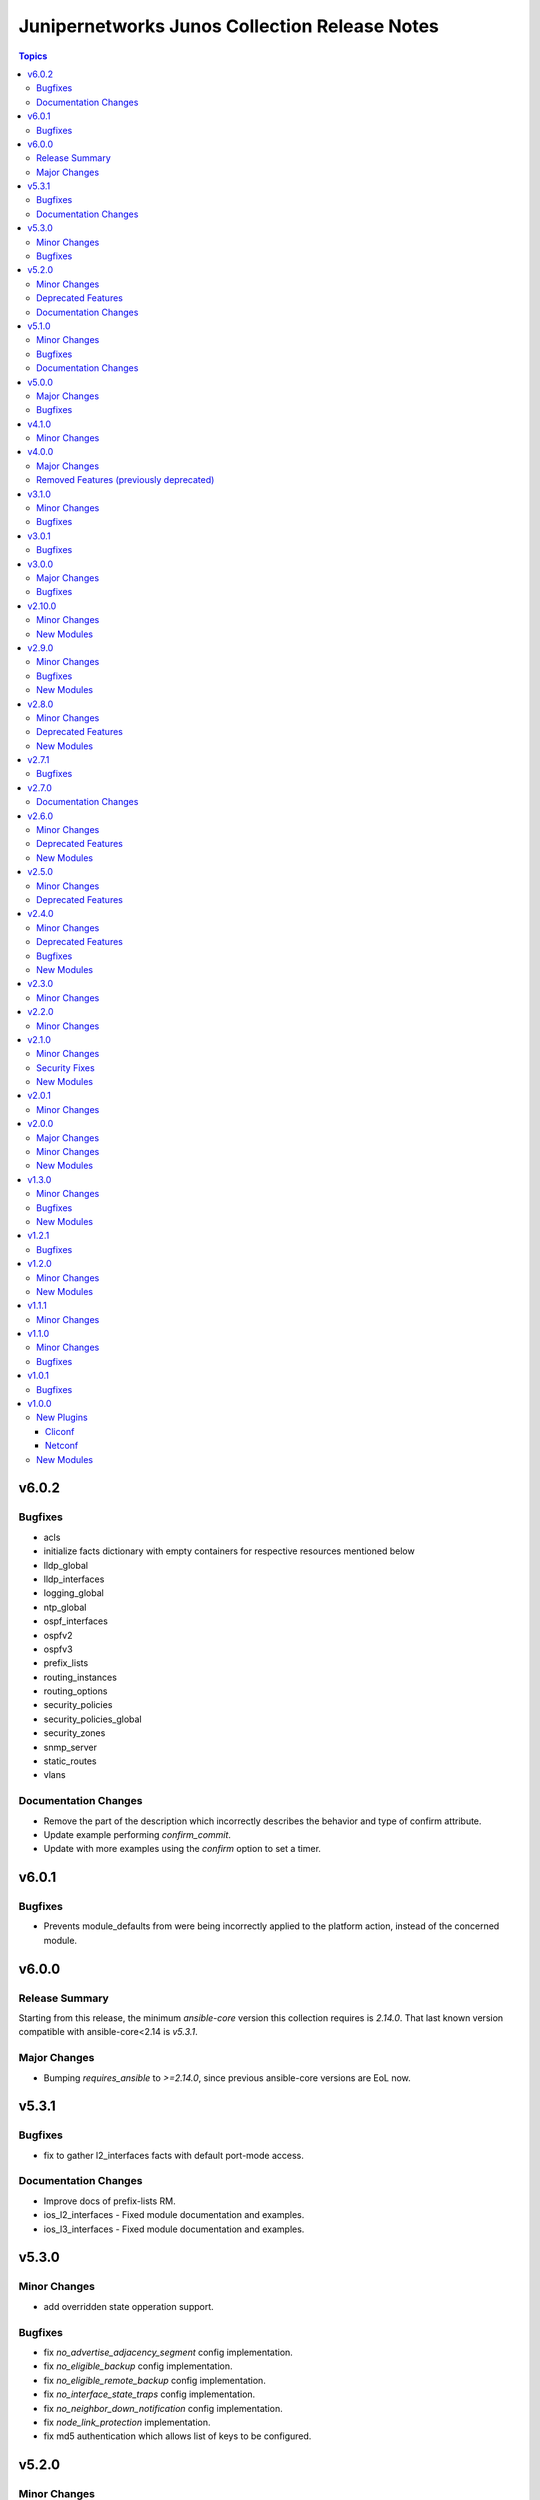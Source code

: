==============================================
Junipernetworks Junos Collection Release Notes
==============================================

.. contents:: Topics


v6.0.2
======

Bugfixes
--------

- acls
- initialize facts dictionary with empty containers for respective resources mentioned below
- lldp_global
- lldp_interfaces
- logging_global
- ntp_global
- ospf_interfaces
- ospfv2
- ospfv3
- prefix_lists
- routing_instances
- routing_options
- security_policies
- security_policies_global
- security_zones
- snmp_server
- static_routes
- vlans

Documentation Changes
---------------------

- Remove the part of the description which incorrectly describes the behavior and type of confirm attribute.
- Update example performing `confirm_commit`.
- Update with more examples using the `confirm` option to set a timer.

v6.0.1
======

Bugfixes
--------

- Prevents module_defaults from were being incorrectly applied to the platform action, instead of the concerned module.

v6.0.0
======

Release Summary
---------------

Starting from this release, the minimum `ansible-core` version this collection requires is `2.14.0`. That last known version compatible with ansible-core<2.14 is `v5.3.1`.

Major Changes
-------------

- Bumping `requires_ansible` to `>=2.14.0`, since previous ansible-core versions are EoL now.

v5.3.1
======

Bugfixes
--------

- fix to gather l2_interfaces facts with default port-mode access.

Documentation Changes
---------------------

- Improve docs of prefix-lists RM.
- ios_l2_interfaces - Fixed module documentation and examples.
- ios_l3_interfaces - Fixed module documentation and examples.

v5.3.0
======

Minor Changes
-------------

- add overridden state opperation support.

Bugfixes
--------

- fix `no_advertise_adjacency_segment` config implementation.
- fix `no_eligible_backup` config implementation.
- fix `no_eligible_remote_backup` config implementation.
- fix `no_interface_state_traps` config implementation.
- fix `no_neighbor_down_notification` config implementation.
- fix `node_link_protection` implementation.
- fix md5 authentication which allows list of keys to be configured.

v5.2.0
======

Minor Changes
-------------

- `junos_ospfv2` - Fix the authentication config when password is configured
- `junos_ospfv2` - Rename key ospf to ospfv2 in facts.
- `junos_ospfv2` - add area_ranges attribute which supports list of dict attributes.
- `junos_ospfv2` - add attributes `allow_route_leaking`, `stub_network` and `as-external` to overload dict.
- `junos_ospfv2` - add attributes `no_ignore_out_externals` to spf_options dict.
- `junos_ospfv2` - fix to gather reference_bandwidth and rfc1583compatibility.
- add acl_interfaces key for junos_facts output.

Deprecated Features
-------------------

- `junos_ospfv2` - add deprecate warning for area_range.
- add deprecate warning for junos_acl_interfaces key for junos facts results.

Documentation Changes
---------------------

- Update examples for junos_ospfv3

v5.1.0
======

Minor Changes
-------------

- Adding unlink option to junos package installation.

Bugfixes
--------

- Fix enabled attribute implementation.
- Fix lldp_global_assertion.
- Fix sanity issues.
- Fix the snmp view and traps configuration.
- fix the implementation of disabling interface.
- module should return with failure when rollback is 0 and device is not reachable.

Documentation Changes
---------------------

- Update bgp_address_family docs with examples.
- Update bgp_global docs with examples.
- junos_interfaces - Updated documentation with examples and task output.
- junos_static_routes - add task output to module documentation examples. (https://github.com/ansible-collections/junipernetworks.junos/pull/402).

v5.0.0
======

Major Changes
-------------

- change gathered key from junos_acls to acls

Bugfixes
--------

- enable provider support for junos_scp and junos_package.
- fix diff to result when prepared diff exists.
- fix junos_security_zones facts gathering when we have single interface configured.
- revert diff mode to default.

v4.1.0
======

Minor Changes
-------------

- Implement file_size as string.
- Used xmltodict to gather the sub-module chassis list and return it as a dictionary.

v4.0.0
======

Major Changes
-------------

- Use of connection: local and the provider option are no longer valid on any modules in this collection.

Removed Features (previously deprecated)
----------------------------------------

- Remove following deprecated Junos Modules.
- junos_interface
- junos_l2_interface
- junos_l3_interface
- junos_linkagg
- junos_lldp
- junos_lldp_interface
- junos_static_route
- junos_vlan

v3.1.0
======

Minor Changes
-------------

- Add mac-vrf instance type.

Bugfixes
--------

- fixes the nighbors list overwrite issue.

v3.0.1
======

Bugfixes
--------

- Fix incorrect param pass to to_text.

v3.0.0
======

Major Changes
-------------

- Minimum required ansible.netcommon version is 2.5.1.
- Updated base plugin references to ansible.netcommon.
- `junos_facts` - change default gather_subset to `min` from `!config`.

Bugfixes
--------

- Fix junos_acl fact gathering when only destination port defined (https://github.com/ansible-collections/junipernetworks.junos/issues/268).

v2.10.0
=======

Minor Changes
-------------

- Added junos_security_policies module.
- Added junos_security_policies_global module.
- Added junos_security_zones module.

New Modules
-----------

- junos_security_policies - Create and manage security policies on Juniper JUNOS devices
- junos_security_policies_global - Manage global security policy settings on Juniper JUNOS devices
- junos_security_zones - Manage security zones on Juniper JUNOS devices

v2.9.0
======

Minor Changes
-------------

- Add junos_hostname resource module.
- Allow interfaces resource module to configure and gather logical interface description.

Bugfixes
--------

- Fix junos_command output when empty config response is received for show commands (https://github.com/ansible-collections/junipernetworks.junos/issues/249).

New Modules
-----------

- junos_hostname - Manage Hostname server configuration on Junos devices.
- junos_snmp_server - Manage SNMP server configuration on Junos devices.

v2.8.0
======

Minor Changes
-------------

- Add junos_routing_options resource module.
- Add junos_snmp_server resource module.

Deprecated Features
-------------------

- 'router_id' options is deprecated from junos_ospf_interfaces, junos_ospfv2 and junos_ospfv3 resuorce module.

New Modules
-----------

- junos_routing_options - Manage routing-options configuration on Junos devices.

v2.7.1
======

Bugfixes
--------

- Fix ospf router_id overlap issue.

v2.7.0
======

Documentation Changes
---------------------

- Add note for router_id deprecation from ospf-interfaces resource module.
- make sure router_id facts and config operation works fine for ospfv2 and ospfv3 RM

v2.6.0
======

Minor Changes
-------------

- Add junos_ntp_global resource module.

Deprecated Features
-------------------

- Deprecated router_id from ospfv2 resource module.

New Modules
-----------

- junos_ntp_global - Manage NTP configuration on Junos devices.

v2.5.0
======

Minor Changes
-------------

- Improve junos ospfv2 integration and unit tests coverage and router id assignment check implemented.
- Improve junos vlans integration and unit tests coverage and facts gathering logic modification.

Deprecated Features
-------------------

- Deprecated router_id from ospfv3 resource module.

v2.4.0
======

Minor Changes
-------------

- Add junos_logging_global Resource Module.
- Add support for backup_format option in junos_config
- support l3_interface in junos vlans

Deprecated Features
-------------------

- The junos_logging module has been deprecated in favor of the new junos_logging_global resource module and will be removed in a release after '2023-08-01'.

Bugfixes
--------

- fix lacp force-up without port-priority in junos_lacp_interfaces
- fix netconf test-case for lacp revert
- junos_acls failed to parse acl when multiple addresses defined within a single term (https://github.com/ansible-collections/junipernetworks.junos/issues/190)

New Modules
-----------

- junos_logging_global - Manage logging configuration on Junos devices.

v2.3.0
======

Minor Changes
-------------

- Add junos_prefix_lists Resource Module.

v2.2.0
======

Minor Changes
-------------

- Change src element from str to path for junos_scp.
- Improve junos_bgp_address_family unit test coverage.

v2.1.0
======

Minor Changes
-------------

- Add junos_routing_instances Resource Module.
- Add support for available_network_resources key, which allows to fetch the available resources for a platform (https://github.com/ansible-collections/junipernetworks.junos/issues/160).
- Replace unsupported parameter `vlan-id` in junipernetworks.junos.junos_vlans module with `vlan_id`

Security Fixes
--------------

- Mask values of sensitive keys in module result(https://github.com/ansible-collections/junipernetworks.junos/issues/165).

New Modules
-----------

- junos_routing_instances - Manage routing instances on Junos devices.

v2.0.1
======

Minor Changes
-------------

- Add support df_bit and size option for junos_ping (https://github.com/ansible-collections/junipernetworks.junos/pull/136).

v2.0.0
======

Major Changes
-------------

- Please refer to ansible.netcommon `changelog <https://github.com/ansible-collections/ansible.netcommon/blob/main/changelogs/CHANGELOG.rst#ansible-netcommon-collection-release-notes>`_ for more details.
- Requires ansible.netcommon v2.0.0+ to support `ansible_network_single_user_mode` and `ansible_network_import_modules`.

Minor Changes
-------------

- Add junos_bgp_address_family resource module.
- Add support for autonomous-system routing-options for bgp global and updating tests and documentation.
- Add support for bgp group and neighbors in bgp_global resource module.
- Add support for configuration caching (single_user_mode).
- Re-use device_info dictionary in cliconf.

New Modules
-----------

- junos_bgp_address_family - Manage BGP Address Family attributes of interfaces on Junos devices.

v1.3.0
======

Minor Changes
-------------

- Add junos bgp global resource module.
- Add ospf interfaces resource module.

Bugfixes
--------

- changing prefix list type to list and correcting facts gathering (https://github.com/ansible-collections/junipernetworks.junos/issues/131)
- constructing the facts based on the addresses per unit (https://github.com/ansible-collections/junipernetworks.junos/issues/111)
- release version added updated to 1.3.0 for junos_ospf_interfaces and junos_bgp_global module

New Modules
-----------

- junos_bgp_global - Manages BGP Global configuration on devices running Juniper JUNOS.
- junos_ospf_interfaces - OSPF Interfaces Resource Module.

v1.2.1
======

Bugfixes
--------

- Add version key to galaxy.yaml to work around ansible-galaxy bug
- Updating unit tests for resource modules (https://github.com/ansible-collections/junipernetworks.junos/pull/127)
- allowing partial config filter for junos commands (https://github.com/ansible-collections/junipernetworks.junos/issues/112)
- checking for units and family attributes in conf dictionary (https://github.com/ansible-collections/junipernetworks.junos/issues/121)

v1.2.0
======

Minor Changes
-------------

- Add ospfv3 resource module.

New Modules
-----------

- junos_ospfv3 - OSPFv3 resource module

v1.1.1
======

Minor Changes
-------------

- Use FQCN to M() references in modules documentation (https://github.com/ansible-collections/junipernetworks.junos/pull/79)

v1.1.0
======

Minor Changes
-------------

- Gathered state operation enabled, Parsed and rendered state operations implemented for junos_lacp.
- Gathered state operation enabled, Parsed and rendered state operations implemented for junos_lldp_global.
- Gathered state operation enabled, Parsed and rendered state operations implemented for junos_lldp_interfaces.
- Gathered state operation enabled, Parsed and rendered state operations implemented for ospfv2, acl_interfaces, vlans and static_routes RM.
- Gathered state operation enabled. Parsed and rendered state operations implemented.
- Gathered state operation enabledand Parsed and rendered state operations implemented.

Bugfixes
--------

- set_config called only when state is not gathered so that gathered opeartion works fine (https://github.com/ansible-collections/junipernetworks.junos/issues/89).
- set_config called only when state is not gathered so that gathered opeartion works fine (https://github.com/ansible-collections/junipernetworks.junos/issues/93).
- set_config called only when state is not gathered so that gathered opeartion works fine for l2_interfaces resource module (https://github.com/ansible-collections/junipernetworks.junos/issues/91).

v1.0.1
======

Bugfixes
--------

- Make `src`, `backup` and `backup_options` in junos_config work when module alias is used (https://github.com/ansible-collections/junipernetworks.junos/pull/83).
- Update docs after sanity fixes to modules.

v1.0.0
======

New Plugins
-----------

Cliconf
~~~~~~~

- junos - Use junos cliconf to run command on Juniper Junos OS platform

Netconf
~~~~~~~

- junos - Use junos netconf plugin to run netconf commands on Juniper JUNOS platform

New Modules
-----------

- junos_acl_interfaces - ACL interfaces resource module
- junos_acls - ACLs resource module
- junos_banner - Manage multiline banners on Juniper JUNOS devices
- junos_command - Run arbitrary commands on an Juniper JUNOS device
- junos_config - Manage configuration on devices running Juniper JUNOS
- junos_facts - Collect facts from remote devices running Juniper Junos
- junos_interfaces - Junos Interfaces resource module
- junos_l2_interfaces - L2 interfaces resource module
- junos_l3_interfaces - L3 interfaces resource module
- junos_lacp - Global Link Aggregation Control Protocol (LACP) Junos resource module
- junos_lacp_interfaces - LACP interfaces resource module
- junos_lag_interfaces - Link Aggregation Juniper JUNOS resource module
- junos_lldp_global - LLDP resource module
- junos_lldp_interfaces - LLDP interfaces resource module
- junos_logging - Manage logging on network devices
- junos_netconf - Configures the Junos Netconf system service
- junos_ospfv2 - OSPFv2 resource module
- junos_package - Installs packages on remote devices running Junos
- junos_ping - Tests reachability using ping from devices running Juniper JUNOS
- junos_rpc - Runs an arbitrary RPC over NetConf on an Juniper JUNOS device
- junos_scp - Transfer files from or to remote devices running Junos
- junos_static_routes - Static routes resource module
- junos_system - Manage the system attributes on Juniper JUNOS devices
- junos_user - Manage local user accounts on Juniper JUNOS devices
- junos_vlans - VLANs resource module
- junos_vrf - Manage the VRF definitions on Juniper JUNOS devices
